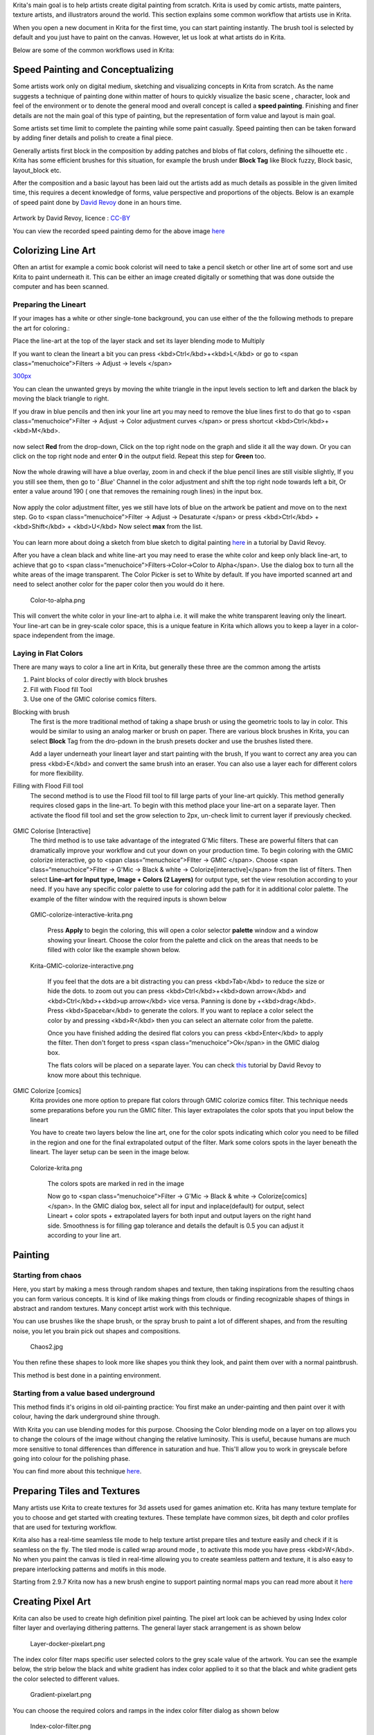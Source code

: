Krita's main goal is to help artists create digital painting from
scratch. Krita is used by comic artists, matte painters, texture
artists, and illustrators around the world. This section explains some
common workflow that artists use in Krita.

When you open a new document in Krita for the first time, you can start
painting instantly. The brush tool is selected by default and you just
have to paint on the canvas. However, let us look at what artists do in
Krita.

Below are some of the common workflows used in Krita:

Speed Painting and Conceptualizing
----------------------------------

Some artists work only on digital medium, sketching and visualizing
concepts in Krita from scratch. As the name suggests a technique of
painting done within matter of hours to quickly visualize the basic
scene , character, look and feel of the environment or to denote the
general mood and overall concept is called a **speed painting**.
Finishing and finer details are not the main goal of this type of
painting, but the representation of form value and layout is main goal.

Some artists set time limit to complete the painting while some paint
casually. Speed painting then can be taken forward by adding finer
details and polish to create a final piece.

Generally artists first block in the composition by adding patches and
blobs of flat colors, defining the silhouette etc . Krita has some
efficient brushes for this situation, for example the brush under
**Block Tag** like Block fuzzy, Block basic, layout\_block etc.

After the composition and a basic layout has been laid out the artists
add as much details as possible in the given limited time, this requires
a decent knowledge of forms, value perspective and proportions of the
objects. Below is an example of speed paint done by `David
Revoy <http://www.davidrevoy.com/>`__ done in an hours time.

.. figure:: Pepper-speedpaint-deevad.jpg
   :alt:  500px

    500px

Artwork by David Revoy, licence :
`CC-BY <http://creativecommons.org/licenses/by/3.0/>`__

You can view the recorded speed painting demo for the above image
`here <https://www.youtube.com/watch?v=93lMLEuxSLk>`__

Colorizing Line Art
-------------------

Often an artist for example a comic book colorist will need to take a
pencil sketch or other line art of some sort and use Krita to paint
underneath it. This can be either an image created digitally or
something that was done outside the computer and has been scanned.

Preparing the Lineart
~~~~~~~~~~~~~~~~~~~~~

If your images has a white or other single-tone background, you can use
either of the the following methods to prepare the art for coloring.:

Place the line-art at the top of the layer stack and set its layer
blending mode to Multiply

If you want to clean the lineart a bit you can press
<kbd>Ctrl</kbd>+<kbd>L</kbd> or go to <span class=“menuchoice”>Filters
-> Adjust -> levels </span>

`300px <File:Levels-filter.png>`__

You can clean the unwanted greys by moving the white triangle in the
input levels section to left and darken the black by moving the black
triangle to right.

If you draw in blue pencils and then ink your line art you may need to
remove the blue lines first to do that go to <span
class=“menuchoice”>Filter -> Adjust -> Color adjustment curves </span>
or press shortcut <kbd>Ctrl</kbd>+<kbd>M</kbd>.

.. figure:: Color-adjustment-cw.png
   :alt:  500px

    500px

now select **Red** from the drop-down, Click on the top right node on
the graph and slide it all the way down. Or you can click on the top
right node and enter **0** in the output field. Repeat this step for
**Green** too.

.. figure:: Color-adjustment-02.png
   :alt:  500px

    500px

Now the whole drawing will have a blue overlay, zoom in and check if the
blue pencil lines are still visible slightly, If you you still see them,
then go to *' Blue*' Channel in the color adjustment and shift the top
right node towards left a bit, Or enter a value around 190 ( one that
removes the remaining rough lines) in the input box.

.. figure:: Color-adjustment-03.png
   :alt:  500px

    500px

Now apply the color adjustment filter, yes we still have lots of blue on
the artwork be patient and move on to the next step. Go to <span
class=“menuchoice”>Filter -> Adjust -> Desaturate </span> or press
<kbd>Ctrl</kbd> + <kbd>Shift</kbd> + <kbd>U</kbd> Now select **max**
from the list.

.. figure:: Color-adjustment-04.png
   :alt:  500px

    500px

.. raw:: mediawiki

   {{Info|It is good to use non-photo-blue pencils to create the blue lines as those are easy to remove. If you are drawing digitally in blue lines use #A4DDED color as this is closer to non-photo-blue color.}}

You can learn more about doing a sketch from blue sketch to digital
painting
`here <http://www.davidrevoy.com/article239/cleaning-blue-lines-sketch-in-krita>`__
in a tutorial by David Revoy.

After you have a clean black and white line-art you may need to erase
the white color and keep only black line-art, to achieve that go to
<span class=“menuchoice”>Filters->Color->Color to Alpha</span>. Use the
dialog box to turn all the white areas of the image transparent. The
Color Picker is set to White by default. If you have imported scanned
art and need to select another color for the paper color then you would
do it here.

.. figure:: Color-to-alpha.png
   :alt: Color-to-alpha.png

   Color-to-alpha.png

This will convert the white color in your line-art to alpha i.e. it will
make the white transparent leaving only the lineart. Your line-art can
be in grey-scale color space, this is a unique feature in Krita which
allows you to keep a layer in a color-space independent from the image.

Laying in Flat Colors
~~~~~~~~~~~~~~~~~~~~~

There are many ways to color a line art in Krita, but generally these
three are the common among the artists

#. Paint blocks of color directly with block brushes
#. Fill with Flood fill Tool
#. Use one of the GMIC colorise comics filters.

Blocking with brush
    The first is the more traditional method of taking a shape brush or
    using the geometric tools to lay in color. This would be similar to
    using an analog marker or brush on paper. There are various block
    brushes in Krita, you can select **Block** Tag from the dro-pdown in
    the brush presets docker and use the brushes listed there.

    Add a layer underneath your lineart layer and start painting with
    the brush, If you want to correct any area you can press
    <kbd>E</kbd> and convert the same brush into an eraser. You can also
    use a layer each for different colors for more flexibility.

Filling with Flood Fill tool
    The second method is to use the Flood fill tool to fill large parts
    of your line-art quickly. This method generally requires closed gaps
    in the line-art. To begin with this method place your line-art on a
    separate layer. Then activate the flood fill tool and set the grow
    selection to 2px, un-check limit to current layer if previously
    checked.

.. figure:: Floodfill-krita.png
   :alt:  600px

    600px

    Choose a color from color elector and just click on the area you
    want to fill the color. As we have expanded the fill with grow
    seclection the color will be filled slightly underneath the line-art
    thus giving us a clean fill.

GMIC Colorise [Interactive]
    The third method is to use take advantage of the integrated G'Mic
    filters. These are powerful filters that can dramatically improve
    your workflow and cut your down on your production time.
    To begin coloring with the GMIC colorize interactive, go to <span
    class=“menuchoice”>FIlter -> GMIC </span>. Choose <span
    class=“menuchoice”>Filter -> G'Mic -> Black & white ->
    Colorize[interactive]</span> from the list of filters. Then select
    **Line-art for Input type, Image + Colors (2 Layers)** for output
    type, set the view resolution according to your need. If you have
    any specific color palette to use for coloring add the path for it
    in additional color palette. The example of the filter window with
    the required inputs is shown below

.. figure:: GMIC-colorize-interactive-krita.png
   :alt: GMIC-colorize-interactive-krita.png
   :width: 600px

   GMIC-colorize-interactive-krita.png

    Press **Apply** to begin the coloring, this will open a color
    selector **palette** window and a window showing your lineart.
    Choose the color from the palette and click on the areas that needs
    to be filled with color like the example shown below.

.. figure:: Krita-GMIC-colorize-interactive.png
   :alt: Krita-GMIC-colorize-interactive.png
   :width: 600px

   Krita-GMIC-colorize-interactive.png

    If you feel that the dots are a bit distracting you can press
    <kbd>Tab</kbd> to reduce the size or hide the dots. to zoom out you
    can press <kbd>Ctrl</kbd>+<kbd>down arrow</kbd> and
    <kbd>Ctrl</kbd>+<kbd>up arrow</kbd> vice versa. Panning is done by
    +<kbd>drag</kbd>. Press <kbd>Spacebar</kbd> to generate the colors.
    If you want to replace a color select the color by and pressing
    <kbd>R</kbd> then you can select an alternate color from the
    palette.

    Once you have finished adding the desired flat colors you can press
    <kbd>Enter</kbd> to apply the filter. Then don't forget to press
    <span class=“menuchoice”>Ok</span> in the GMIC dialog box.

    The flats colors will be placed on a separate layer. You can check
    `this <http://www.davidrevoy.com/article240/gmic-line-art-colorization>`__
    tutorial by David Revoy to know more about this technique.

GMIC Colorize [comics]
    Krita provides one more option to prepare flat colors through GMIC
    colorize comics filter. This technique needs some preparations
    before you run the GMIC filter. This layer extrapolates the color
    spots that you input below the lineart

    You have to create two layers below the line art, one for the color
    spots indicating which color you need to be filled in the region and
    one for the final extrapolated output of the filter. Mark some
    colors spots in the layer beneath the lineart. The layer setup can
    be seen in the image below.

.. figure:: Colorize-krita.png
   :alt: Colorize-krita.png

   Colorize-krita.png

    The colors spots are marked in red in the image

    Now go to <span class=“menuchoice”>Filter -> G'Mic -> Black & white
    -> Colorize[comics]</span>. In the GMIC dialog box, select all for
    input and inplace(default) for output, select Lineart + color spots
    + extrapolated layers for both input and output layers on the right
    hand side. Smoothness is for filling gap tolerance and details the
    default is 0.5 you can adjust it according to your line art.

.. figure:: Colorise-comics-setting.png
   :alt:  600px

    600px

    Press <span class=“menuchoice”>Apply</span> and <span
    class=“menuchoice”>Ok</span> to apply and exit the GMIC dialog.
    You'll now have flat colors beneath you lineart.
    More details about this technique can be found in the tutorial
    `here <http://timotheegiet.com/blog/comics/gmic-colorize-comics-working-in-krita.html>`__.

Painting
--------

Starting from chaos
~~~~~~~~~~~~~~~~~~~

Here, you start by making a mess through random shapes and texture, then
taking inspirations from the resulting chaos you can form various
concepts. It is kind of like making things from clouds or finding
recognizable shapes of things in abstract and random textures. Many
concept artist work with this technique.

You can use brushes like the shape brush, or the spray brush to paint a
lot of different shapes, and from the resulting noise, you let you brain
pick out shapes and compositions.

.. figure:: Chaos2.jpg
   :alt: Chaos2.jpg
   :width: 400px

   Chaos2.jpg

You then refine these shapes to look more like shapes you think they
look, and paint them over with a normal paintbrush.

This method is best done in a painting environment.

Starting from a value based underground
~~~~~~~~~~~~~~~~~~~~~~~~~~~~~~~~~~~~~~~

This method finds it's origins in old oil-painting practice: You first
make an under-painting and then paint over it with colour, having the
dark underground shine through.

With Krita you can use blending modes for this purpose. Choosing the
Color blending mode on a layer on top allows you to change the colours
of the image without changing the relative luminosity. This is useful,
because humans are much more sensitive to tonal differences than
difference in saturation and hue. This'll allow you to work in greyscale
before going into colour for the polishing phase.

You can find more about this technique
`here <http://www.davidrevoy.com/article185/tutorial-getting-started-with-krita-1-3-bw-portrait>`__.

Preparing Tiles and Textures
----------------------------

Many artists use Krita to create textures for 3d assets used for games
animation etc. Krita has many texture template for you to choose and get
started with creating textures. These template have common sizes, bit
depth and color profiles that are used for texturing workflow.

Krita also has a real-time seamless tile mode to help texture artist
prepare tiles and texture easily and check if it is seamless on the fly.
The tiled mode is called wrap around mode , to activate this mode you
have press <kbd>W</kbd>. No when you paint the canvas is tiled in
real-time allowing you to create seamless pattern and texture, it is
also easy to prepare interlocking patterns and motifs in this mode.

Starting from 2.9.7 Krita now has a new brush engine to support painting
normal maps you can read more about it
`here <Special:MyLanguage/Tangent_Normal>`__

Creating Pixel Art
------------------

Krita can also be used to create high definition pixel painting. The
pixel art look can be achieved by using Index color filter layer and
overlaying dithering patterns. The general layer stack arrangement is as
shown below

.. figure:: Layer-docker-pixelart.png
   :alt: Layer-docker-pixelart.png

   Layer-docker-pixelart.png

The index color filter maps specific user selected colors to the grey
scale value of the artwork. You can see the example below, the strip
below the black and white gradient has index color applied to it so that
the black and white gradient gets the color selected to different
values.

.. figure:: Gradient-pixelart.png
   :alt: Gradient-pixelart.png

   Gradient-pixelart.png

You can choose the required colors and ramps in the index color filter
dialog as shown below

.. figure:: Index-color-filter.png
   :alt: Index-color-filter.png

   Index-color-filter.png

Dithering can be used to enhance the look of the art and to ease the
banding occurred by the index color filter. Krita has a variety of
dithering patterns by default, these can be found in pattern docker. You
can use these patterns as fill layer , then set the blend mode to
**overlay** and adjust the opacity according to your liking. generally
an opacity range of 10% - 25% is ideal.

Paint the artwork in grey-scale and add a index color filter layer at
the top then add the dithering pattern fill layer below the index color
filter but above the artwork layer, as shown in the layer stack
arrangement above. You can paint or adjust the artwork at any stage as
we have added the index color filter as a filter layer.

You can add different groups for different colors and add different
dithering patterns for each group.

Below is an example painted with this layer arrangement

.. figure:: Kiki-pixel-art.png
   :alt: Kiki-pixel-art.png

   Kiki-pixel-art.png

Category:Tutorials
